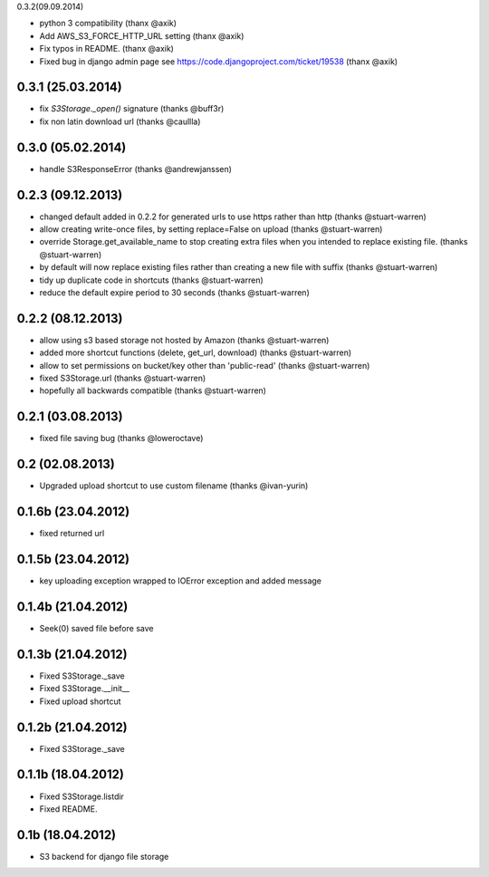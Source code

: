 0.3.2(09.09.2014)

* python 3 compatibility (thanx @axik)
* Add AWS_S3_FORCE_HTTP_URL setting (thanx @axik)
* Fix typos in README. (thanx @axik)
* Fixed bug in django admin page see https://code.djangoproject.com/ticket/19538 (thanx @axik)


0.3.1 (25.03.2014)
******************

* fix `S3Storage._open()` signature (thanks @buff3r)
* fix non latin download url (thanks @caullla)

0.3.0 (05.02.2014)
******************

* handle S3ResponseError (thanks @andrewjanssen)

0.2.3 (09.12.2013)
******************

* changed default added in 0.2.2 for generated urls to use https rather than http (thanks @stuart-warren)
* allow creating write-once files, by setting replace=False on upload (thanks @stuart-warren)
* override Storage.get_available_name to stop creating extra files when you intended to replace existing file. (thanks @stuart-warren)
* by default will now replace existing files rather than creating a new file with suffix (thanks @stuart-warren)
* tidy up duplicate code in shortcuts (thanks @stuart-warren)
* reduce the default expire period to 30 seconds (thanks @stuart-warren)


0.2.2 (08.12.2013)
******************

* allow using s3 based storage not hosted by Amazon (thanks @stuart-warren)
* added more shortcut functions (delete, get_url, download) (thanks @stuart-warren)
* allow to set permissions on bucket/key other than 'public-read' (thanks @stuart-warren)
* fixed S3Storage.url (thanks @stuart-warren)
* hopefully all backwards compatible (thanks @stuart-warren)

0.2.1 (03.08.2013)
******************

* fixed file saving bug (thanks @loweroctave)

0.2 (02.08.2013)
****************

* Upgraded upload shortcut to use custom filename (thanks @ivan-yurin)

0.1.6b (23.04.2012)
*******************

* fixed returned url

0.1.5b (23.04.2012)
*******************

* key uploading exception wrapped to IOError exception and added message

0.1.4b (21.04.2012)
*******************

* Seek(0) saved file before save

0.1.3b (21.04.2012)
*******************

* Fixed S3Storage._save
* Fixed S3Storage.__init__
* Fixed upload shortcut

0.1.2b (21.04.2012)
*******************

* Fixed S3Storage._save

0.1.1b (18.04.2012)
*******************

* Fixed S3Storage.listdir
* Fixed README.

0.1b (18.04.2012)
*****************

* S3 backend for django file storage
